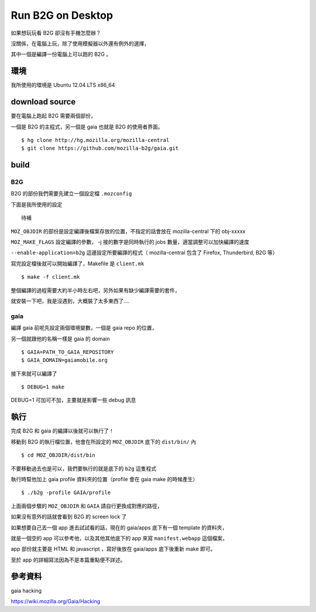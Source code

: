 Run B2G on Desktop
==================

如果想玩玩看 B2G 卻沒有手機怎麼辦？

沒關係，在電腦上玩，除了使用模擬器以外還有例外的選擇，

其中一個是編譯一份電腦上可以跑的 B2G 。

環境
----

我所使用的環境是 Ubuntu 12.04 LTS x86_64

download source
---------------

要在電腦上跑起 B2G 需要兩個部份，

一個是 B2G 的主程式，另一個是 gaia 也就是 B2G 的使用者界面。

::

    $ hg clone http://hg.mozilla.org/mozilla-central
    $ git clone https://github.com/mozilla-b2g/gaia.git

build
-----

B2G
+++

B2G 的部份我們需要先建立一個設定檔 ``.mozconfig``

下面是我所使用的設定

::

    待補

``MOZ_OBJDIR`` 的部份是設定編譯後檔案存放的位置，不指定的話會放在 mozilla-central 下的 obj-xxxxx

``MOZ_MAKE_FLAGS`` 設定編譯的參數， -j 接的數字是同時執行的 jobs 數量，適當調整可以加快編譯的速度

``--enable-application=b2g`` 這邊設定所要編譯的程式（ mozilla-central 包含了 Firefox, Thunderbird, B2G 等）

寫完設定檔後就可以開始編譯了，Makefile 是 ``client.mk``

::

    $ make -f client.mk

整個編譯的過程需要大約半小時左右吧，另外如果有缺少編譯需要的套件，

就安裝一下吧，我是沒遇到，大概裝了太多東西了....

gaia
++++

編譯 gaia 前呢先設定兩個環境變數，一個是 gaia repo 的位置，

另一個就跟他的名稱一樣是 gaia 的 domain

::

    $ GAIA=PATH_TO_GAIA_REPOSITORY
    $ GAIA_DOMAIN=gaiamobile.org

接下來就可以編譯了

::

    $ DEBUG=1 make

DEBUG=1 可加可不加，主要就是影響一些 debug 訊息

執行
----

完成 B2G 和 gaia 的編譯以後就可以執行了！

移動到 B2G 的執行檔位置，他會在所設定的 ``MOZ_OBJDIR`` 底下的 ``dist/bin/`` 內

::

    $ cd MOZ_OBJDIR/dist/bin

不要移動過去也是可以，我們要執行的就是底下的 ``b2g`` 這隻程式

執行時幫他加上 gaia profile 資料夾的位置（profile 會在 gaia make 的時候產生）

::

    $ ./b2g -profile GAIA/profile

上面兩個步驟的 ``MOZ_OBJDIR`` 和 ``GAIA`` 請自行更換成對應的路徑，

如果沒有意外的話就會看到 B2G 的 screen lock 了

.. image:: https://github.com/a13524000/float-blog/raw/master/img/b2g_desktop_screenshot.jpeg

如果想要自己丟一個 app 進去試試看的話，現在的 gaia/apps 底下有一個 template 的資料夾，

就是一個空的 app 可以參考他，以及其他其他底下的 app 來寫 ``manifest.webapp`` 這個檔案，

app 部份就主要是 HTML 和 javascript ，寫好後放在 gaia/apps 底下後重新 make 即可。

至於 app 的詳細寫法因為不是本篇重點便不詳述。

參考資料
--------

gaia hacking

https://wiki.mozilla.org/Gaia/Hacking
